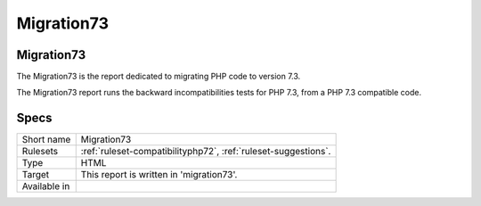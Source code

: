 .. _report-migration73:

Migration73
+++++++++++

Migration73
___________

.. meta::
	:description:
		Migration73: The Migration73 is the report dedicated to migrating PHP code to version 7.3..
	:twitter:card: summary_large_image
	:twitter:site: @exakat
	:twitter:title: Migration73
	:twitter:description: Migration73: The Migration73 is the report dedicated to migrating PHP code to version 7.3.
	:twitter:creator: @exakat
	:twitter:image:src: https://www.exakat.io/wp-content/uploads/2020/06/logo-exakat.png
	:og:image: https://www.exakat.io/wp-content/uploads/2020/06/logo-exakat.png
	:og:title: Migration73
	:og:type: article
	:og:description: The Migration73 is the report dedicated to migrating PHP code to version 7.3.
	:og:url: https://exakat.readthedocs.io/en/latest/Reference/Reports/.html
	:og:locale: en

The Migration73 is the report dedicated to migrating PHP code to version 7.3.

The Migration73 report runs the backward incompatibilities tests for PHP 7.3, from a PHP 7.3 compatible code.

Specs
_____

+--------------+----------------------------------------------------------------+
| Short name   | Migration73                                                    |
+--------------+----------------------------------------------------------------+
| Rulesets     | :ref:`ruleset-compatibilityphp72`, :ref:`ruleset-suggestions`. |
+--------------+----------------------------------------------------------------+
| Type         | HTML                                                           |
+--------------+----------------------------------------------------------------+
| Target       | This report is written in 'migration73'.                       |
+--------------+----------------------------------------------------------------+
| Available in |                                                                |
+--------------+----------------------------------------------------------------+


